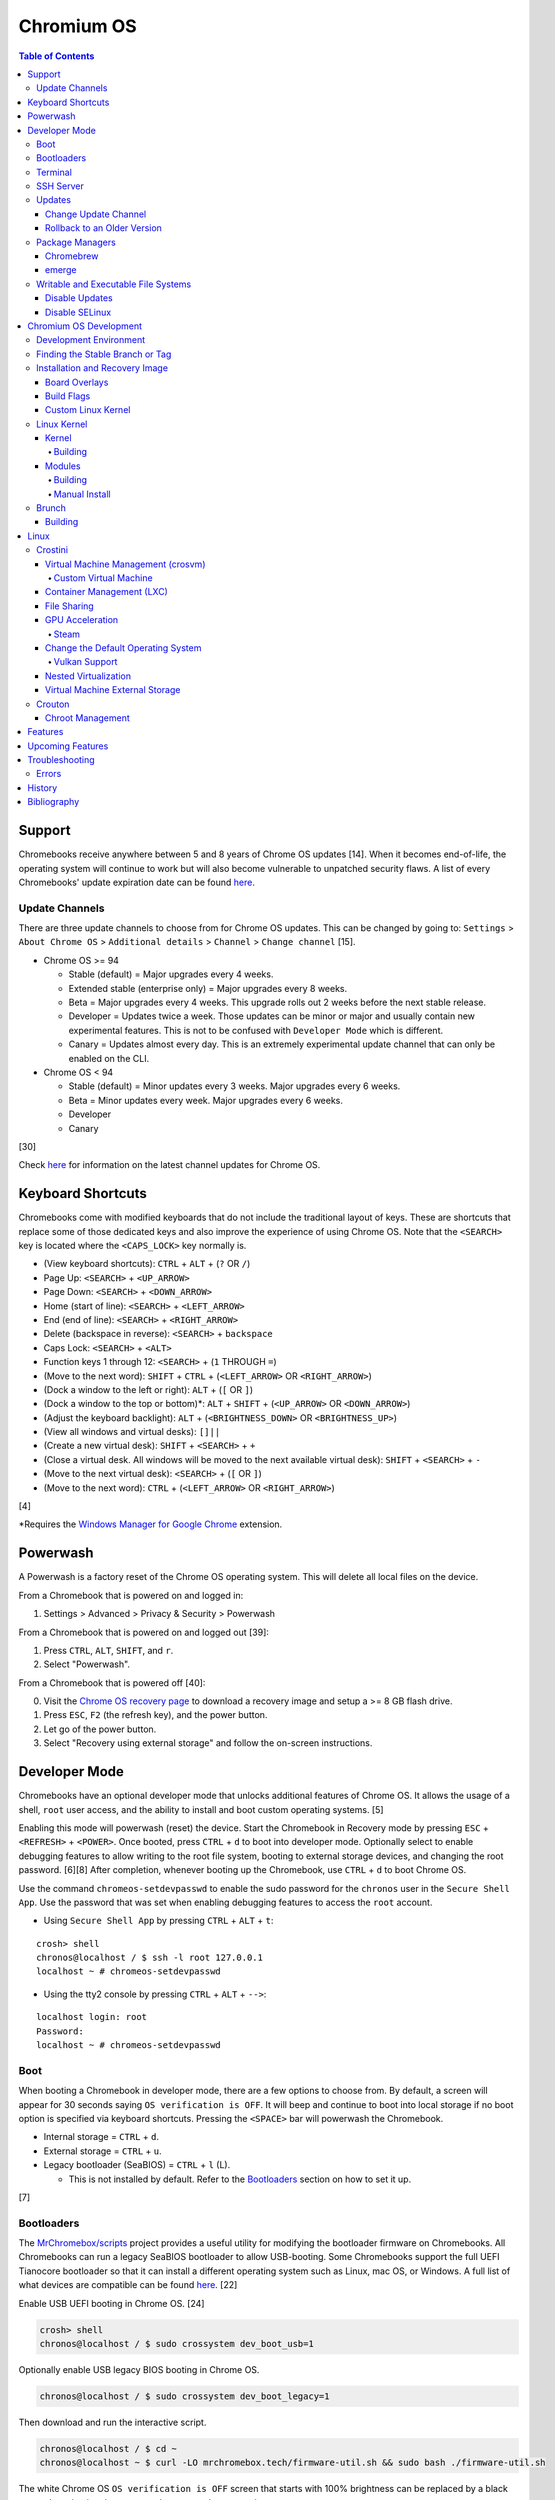 Chromium OS
===========

.. contents:: Table of Contents

Support
-------

Chromebooks receive anywhere between 5 and 8 years of Chrome OS updates [14]. When it becomes end-of-life, the operating system will continue to work but will also become vulnerable to unpatched security flaws. A list of every Chromebooks' update expiration date can be found `here <https://support.google.com/chrome/a/answer/6220366?hl=en>`__.

Update Channels
~~~~~~~~~~~~~~~

There are three update channels to choose from for Chrome OS updates. This can be changed by going to: ``Settings`` > ``About Chrome OS`` > ``Additional details`` > ``Channel`` > ``Change channel`` [15].

-  Chrome OS >= 94

   -  Stable (default) = Major upgrades every 4 weeks.
   -  Extended stable (enterprise only) = Major upgrades every 8 weeks.
   -  Beta = Major upgrades every 4 weeks. This upgrade rolls out 2 weeks before the next stable release.
   -  Developer = Updates twice a week. Those updates can be minor or major and usually contain new experimental features. This is not to be confused with ``Developer Mode`` which is different.
   -  Canary = Updates almost every day. This is an extremely experimental update channel that can only be enabled on the CLI.

-  Chrome OS < 94

   -  Stable (default) = Minor updates every 3 weeks. Major upgrades every 6 weeks.
   -  Beta = Minor updates every week. Major upgrades every 6 weeks.
   -  Developer
   -  Canary

[30]

Check `here <https://chromereleases.googleblog.com/search/label/Chrome%20OS>`__ for information on the latest channel updates for Chrome OS.

Keyboard Shortcuts
------------------

Chromebooks come with modified keyboards that do not include the traditional layout of keys. These are shortcuts that replace some of those dedicated keys and also improve the experience of using Chrome OS. Note that the ``<SEARCH>`` key is located where the ``<CAPS_LOCK>`` key normally is.

-  (View keyboard shortcuts): ``CTRL`` + ``ALT`` + (``?`` OR ``/``)
-  Page Up: ``<SEARCH>`` + ``<UP_ARROW>``
-  Page Down: ``<SEARCH>`` + ``<DOWN_ARROW>``
-  Home (start of line): ``<SEARCH>`` + ``<LEFT_ARROW>``
-  End (end of line): ``<SEARCH>`` + ``<RIGHT_ARROW>``
-  Delete (backspace in reverse): ``<SEARCH>`` + ``backspace``
-  Caps Lock: ``<SEARCH>`` + ``<ALT>``
-  Function keys 1 through 12: ``<SEARCH>`` + (``1`` THROUGH ``=``)
-  (Move to the next word): ``SHIFT`` + ``CTRL`` + (``<LEFT_ARROW>`` OR ``<RIGHT_ARROW>``)
-  (Dock a window to the left or right): ``ALT`` + (``[`` OR ``]``)
-  (Dock a window to the top or bottom)*: ``ALT`` + ``SHIFT`` + (``<UP_ARROW>`` OR ``<DOWN_ARROW>``)
-  (Adjust the keyboard backlight): ``ALT`` + (``<BRIGHTNESS_DOWN>`` OR ``<BRIGHTNESS_UP>``)
-  (View all windows and virtual desks): ``[]||``
-  (Create a new virtual desk): ``SHIFT`` + ``<SEARCH>`` + ``+``
-  (Close a virtual desk. All windows will be moved to the next available virtual desk): ``SHIFT`` + ``<SEARCH>`` + ``-``
-  (Move to the next virtual desk): ``<SEARCH>`` + (``[`` OR ``]``)
-  (Move to the next word): ``CTRL`` + (``<LEFT_ARROW>`` OR ``<RIGHT_ARROW>``)

[4]

\*Requires the `Windows Manager for Google Chrome <https://chrome.google.com/webstore/detail/windows-manager-for-googl/gophpkegccafhjahoijdembdkbjpiflb>`__ extension.

Powerwash
---------

A Powerwash is a factory reset of the Chrome OS operating system. This will delete all local files on the device.

From a Chromebook that is powered on and logged in:

1. Settings > Advanced > Privacy & Security > Powerwash

From a Chromebook that is powered on and logged out [39]:

1. Press ``CTRL``, ``ALT``, ``SHIFT``, and ``r``.
2. Select "Powerwash".

From a Chromebook that is powered off [40]:

0. Visit the `Chrome OS recovery page <https://google.com/chromeos/recovery>`__ to download a recovery image and setup a >= 8 GB flash drive.
1. Press ``ESC``, ``F2`` (the refresh key), and the power button.
2. Let go of the power button.
3. Select "Recovery using external storage" and follow the on-screen instructions.

Developer Mode
--------------

Chromebooks have an optional developer mode that unlocks additional features of Chrome OS. It allows the usage of a shell, ``root`` user access, and the ability to install and boot custom operating systems. [5]

Enabling this mode will powerwash (reset) the device. Start the Chromebook in Recovery mode by pressing ``ESC`` + ``<REFRESH>`` + ``<POWER>``. Once booted, press ``CTRL`` + ``d`` to boot into developer mode. Optionally select to enable debugging features to allow writing to the root file system, booting to external storage devices, and changing the root password. [6][8] After completion, whenever booting up the Chromebook, use ``CTRL`` + ``d`` to boot Chrome OS.

Use the command ``chromeos-setdevpasswd`` to enable the sudo password for the ``chronos`` user in the ``Secure Shell App``. Use the password that was set when enabling debugging features to access the ``root`` account.

-  Using ``Secure Shell App`` by pressing ``CTRL`` + ``ALT`` + ``t``:

::

   crosh> shell
   chronos@localhost / $ ssh -l root 127.0.0.1
   localhost ~ # chromeos-setdevpasswd

-  Using the tty2 console by pressing ``CTRL`` + ``ALT`` + ``-->``:

::

   localhost login: root
   Password:
   localhost ~ # chromeos-setdevpasswd

Boot
~~~~

When booting a Chromebook in developer mode, there are a few options to choose from. By default, a screen will appear for 30 seconds saying ``OS verification is OFF``. It will beep and continue to boot into local storage if no boot option is specified via keyboard shortcuts. Pressing the ``<SPACE>`` bar will powerwash the Chromebook.

-  Internal storage = ``CTRL`` + ``d``.
-  External storage = ``CTRL`` + ``u``.
-  Legacy bootloader (SeaBIOS) = ``CTRL`` + ``l`` (L).

   -  This is not installed by default. Refer to the `Bootloaders <#bootloaders>`__ section on how to set it up.

[7]

Bootloaders
~~~~~~~~~~~

The `MrChromebox/scripts <https://github.com/MrChromebox/scripts>`__ project provides a useful utility for modifying the bootloader firmware on Chromebooks. All Chromebooks can run a legacy SeaBIOS bootloader to allow USB-booting. Some Chromebooks support the full UEFI Tianocore bootloader so that it can install a different operating system such as Linux, mac OS, or Windows. A full list of what devices are compatible can be found `here <https://mrchromebox.tech/#devices>`__. [22]

Enable USB UEFI booting in Chrome OS. [24]

.. code-block:: sh

   crosh> shell
   chronos@localhost / $ sudo crossystem dev_boot_usb=1

Optionally enable USB legacy BIOS booting in Chrome OS.

.. code-block:: sh

   chronos@localhost / $ sudo crossystem dev_boot_legacy=1

Then download and run the interactive script.

.. code-block:: sh

   chronos@localhost / $ cd ~
   chronos@localhost ~ $ curl -LO mrchromebox.tech/firmware-util.sh && sudo bash ./firmware-util.sh

The white Chrome OS ``OS verification is OFF`` screen that starts with 100% brightness can be replaced by a black screen by selecting the ``Remove ChromeOS Bitmaps`` option.

Terminal
~~~~~~~~

The ``Secure Shell App`` is the official way to access a shell terminal from within Chrome OS. With the Google Chrome web browser open, press ``CTRL`` + ``ALT`` + ``t`` to open the app. It will start in ``crosh`` (the Chrome Shell).

View all of the available commands in ``crosh`` and their help descriptions.

::

   crosh> help
   crosh> help_advanced

Open a full shell terminal in developer mode to access more commands.

::

   crosh> shell

The app will beep if a command or file cannot be auto-completed. This can be disabled. Open preferences: ``CTRL`` + ``SHIFT`` + ``p``. Go to ``Sounds`` > ``Alert bell sound (URI)`` and then remove the string.

SSH Server
~~~~~~~~~~

Start the openssh-server and open port 22.

.. code-block:: sh

   chronos@localhost / $ sudo /usr/sbin/sshd
   chronos@localhost / $ sudo iptables -A INPUT -p tcp --dport 22 -j ACCEPT

Add authorized SSH public keys to the ``chronos`` account.

.. code-block:: sh

   chronos@localhost / $ vim /home/chronos/user/.ssh/authorized_keys
   chronos@localhost / $ chmod 0600 /home/chronos/user/.ssh/authorized_keys

Authorized SSH public keys can be added to the ``root`` account if the `root file system is writable <#writable-and-executable-file-systems>`_.

.. code-block:: sh

   chronos@localhost / $ sudo mount -o remount,rw /
   chronos@localhost / $ sudo mkdir /root/.ssh/
   chronos@localhost / $ sudo chmod 0750 /root/.ssh
   chronos@localhost / $ sudo vim /root/.ssh/authorized_keys
   chronos@localhost / $ sudo chmod 0600 /root/.ssh/authorized_keys

Updates
~~~~~~~

Change Update Channel
^^^^^^^^^^^^^^^^^^^^^

Channels can be changed on any Chromebook not in developer mode by going to ``Settings > About Chrome OS > Additional Details > Channel > Change channel`` and selecting ``Stable``, ``Beta``, or ``Developer - unstable``. However, this will require a Powerwash which will factory reset the Chromebook and does not expose the ``Canary`` channel.

With Developer Mode enabled, it is possible to change channels on the CLI without a Powerwash. If going from a newer channel to an older one (Dev to Beta, Dev to Stable, or Beta to Stable), Chrome OS will automatically update when that channel catches up to your version.

Syntax:

.. code-block:: sh

   chronos@localhost / $ update_engine_client --nopowerwash --channel={stable,beta,dev,canary}-channel

Example:

.. code-block:: sh

   chronos@localhost / $ update_engine_client --nopowerwash --channel=stable-channel
   chronos@localhost / $ update_engine_client --show_channel
   [0304/220556.325714:INFO:update_engine_client.cc(447)] Current Channel: beta-channel
   [0304/220556.325824:INFO:update_engine_client.cc(450)] Target Channel (pending update): stable-channel

Rollback to an Older Version
^^^^^^^^^^^^^^^^^^^^^^^^^^^^

Rollback to the last update that was installed. This will change the A/B partition mounts on the next boot.

.. code-block:: sh

   chronos@localhost / $ update_engine_client --rollback --nopowerwash

Alternatively, switch to a different update channel and download/install the update immediately.

.. code-block:: sh

   chronos@localhost / $ update_engine_client --update --nopowerwash --channel={stable,beta,dev,canary}-channel

Package Managers
~~~~~~~~~~~~~~~~

Chromebrew
^^^^^^^^^^

Chromebrew is an unofficial package manager for Chromium OS written in Ruby. It works on all processor architectures that Chromium OS supports. It requires ``Developer Mode`` to be enabled and that Chrome OS is on the ``Stable`` channel.

Install:

.. code-block:: sh

   $ curl -Ls git.io/vddgY | bash

Usage:

.. code-block:: sh

   $ crew {build,const,download,files,help,install,list,postinstall,reinstall,remove,search,update,upgrade,whatprovides}
   $ crew help <ARGUMENT>

Find and install a package. The `full list of packages <https://github.com/skycocker/chromebrew/tree/master/packages>`__ is listed in it's GitHub repository. Over one thousand packages are available.

.. code-block:: sh

   $ crew search <PACKAGE>
   $ crew install [--build-from-source] <PACKAGE>

Installing a package will remove other packages that are already installed. Use the ``--keep`` argument to prevent uninstalling them:

.. code-block:: sh

   $ crew install --keep <INSTALLED_PACKAGE> <NEW_PACKAGE>

[19]

emerge
^^^^^^

``emerge`` is the official package manager for Gentoo and, by extension, Chrome OS. Installing emerge, along with a few other developer packages, will first delete everything in ``/usr/local/``. For a more useful package manager, use `Chromebrew <#chromebrew>`_.

Install:

.. code-block:: sh

   chronos@localhost / $ dev_install

Reinstall:

.. code-block:: sh

   chronos@localhost / $ dev_install --reinstall

Uninstall:

.. code-block:: sh

   chronos@localhost / $ dev_install --uninstall

[29]

By default, only a few local packages can be installed.

.. code-block:: sh

   chronos@localhost / $ sudo find /usr/local/portage/packages/ | grep tbz2
   /usr/local/portage/packages/dev-lang/python-exec-2.0.1-r1.tbz2
   /usr/local/portage/packages/dev-lang/python-3.6.5-r5.tbz2
   /usr/local/portage/packages/dev-lang/python-2.7.15-r5.tbz2
   /usr/local/portage/packages/dev-python/pyblake2-1.1.2-r1.tbz2
   /usr/local/portage/packages/dev-python/pyxattr-0.6.0-r1.tbz2
   /usr/local/portage/packages/sys-libs/gdbm-1.11.tbz2
   /usr/local/portage/packages/net-misc/rsync-3.1.3.tbz2
   /usr/local/portage/packages/app-misc/mime-types-9.tbz2
   /usr/local/portage/packages/app-misc/pax-utils-1.2.3.tbz2
   /usr/local/portage/packages/sys-apps/install-xattr-0.5.tbz2
   /usr/local/portage/packages/sys-apps/portage-2.3.75-r56.tbz2
   /usr/local/portage/packages/sys-apps/less-487.tbz2
   /usr/local/portage/packages/sys-apps/sandbox-2.11-r6.tbz2
   /usr/local/portage/packages/app-eselect/eselect-python-20140125-r1.tbz2

View the packages that are installed:

.. code-block:: sh

   chronos@localhost / $ ls -1 /usr/local/var/db/pkg/sys-apps/

Writable and Executable File Systems
~~~~~~~~~~~~~~~~~~~~~~~~~~~~~~~~~~~~

By default, the root file system is not writable and both the stateful_partition and user directory do not support executable permissions. These can be modified to allow experimentation with the Chrome OS operating system.

-  Remove the root file system verification on both partitions 2 and 4. Depending on the last A/B system update that was applied and in use, the current root file system could be either be on partition 2 or 4.

   .. code-block:: sh

      chronos@localhost / $ sudo /usr/share/vboot/bin/make_dev_ssd.sh --remove_rootfs_verification --partitions "2 4"

-  Remove the boot verification. Then reboot Chrome OS.

   .. code-block:: sh

      chronos@localhost / $ sudo crossystem dev_boot_signed_only=0

-  Remount all of the locked down Chrome OS partitions with full read, write, and execute (rwx) permissions.

   .. code-block:: sh

      chronos@localhost / $ sudo mount -o remount,rw /
      chronos@localhost / $ sudo mount -o remount,exec /mnt/stateful_partition
      chronos@localhost / $ sudo mount -o remount,exec remount,exec /home/chronos/user

[25][26]

Disable Updates
^^^^^^^^^^^^^^^

Remove the executable permissions from the ``update_engine`` binary.

.. code-block:: sh

   chronos@localhost / $ sudo chmod -x /usr/sbin/update_engine

Then either reboot the Chromebook or kill the running ``update_enigne`` process to stop Chrome OS from updating.

Re-enable updates by deleting the old log file so it will be recreated, make the ``update_engine`` binary executable again, and then start the update daemon.

.. code-block:: sh

   chronos@localhost / $ sudo rm /var/log/update_engine.log
   chronos@localhost / $ sudo chmod +x /usr/sbin/update_engine
   chronos@localhost / $ sudo /usr/sbin/update_engine

Disable SELinux
^^^^^^^^^^^^^^^

Change the SELinux mode from ``enforcing`` to ``permissive``. Do **NOT** change it to ``disabled`` as this will cause Chrome OS to no longer boot. [41]

.. code-block:: sh

   chronos@localhost / $ sudo getenforce
   Enforcing
   chronos@localhost / $ sudo vim /etc/selinux/config
   SELINUX=permissive
   SELINUXTYPE=arc
   chronos@localhost / $ sudo setenforce permissive
   chronos@localhost / $ sudo getenforce
   Permissive

Chromium OS Development
-----------------------

Development Environment
~~~~~~~~~~~~~~~~~~~~~~~

It is recommended to build Chromium OS packages on a separate computer as the official development environment is large and takes a long time to setup. This can take up to 100 GiB of storage space and 3 hours or more to complete but it guarantees compatibility.

Create and use a working directory.

.. code-block:: sh

   $ mkdir chromiumos
   $ cd chromiumos

Download and load-up the ``repo`` command. This can later be loaded up from the ``./src/chromium/depot_tools/`` directory instead.

.. code-block:: sh

   $ git clone https://chromium.googlesource.com/chromium/tools/depot_tools.git
   $ export PATH="$(pwd)/depot_tools/:$PATH"

Use the ``repo`` command to download all of the > 200 git repositories for Chromium OS. Use the argument ``-j 8`` for the initial repo sync to download 8 repositories at a time. After the first time, it can be ran with ``-j 16``. By default, the ``main`` branch is pulled down. Another branch can be specified if targetting a specific release. [31]

.. code-block:: sh

   $ repo init -u https://chromium.googlesource.com/chromiumos/manifest.git -b main
   $ repo sync -j 8

Setup the Chromium OS SDK. Once complete, this will change the prompt as it changes into a chroot of Gentoo. In the future, use this command to re-enter the chroot.

.. code-block:: sh

   $ export PATH="$(pwd)/chromite/bin/:$PATH"
   $ cros_sdk
   (cr) (main/(<COMMIT>...)) <USER>@<HOTSNAME> ~/trunk/src/scripts $

Find the board name for the Chromebook from `here <https://www.chromium.org/chromium-os/developer-information-for-chrome-os-devices>`__. Alternatively, visit ``chrome://version`` on the Chromebook and look for "Platform:". The board name is the last word on that line. Use it to setup the Gentoo packages that mirror what is being used by the latest version of that Chromebook. If using a generic Chromium OS image, it is possible to target ``BOARD=amd64-generic``.

.. code-block:: sh

   (cr) (main/(<COMMIT>...)) <USER>@<HOTSNAME> ~/trunk/src/scripts $ export BOARD=<CHROMEBOOK_BOARD_NAME>
   (cr) (main/(<COMMIT>...)) <USER>@<HOTSNAME> ~/trunk/src/scripts $ setup_board --board=${BOARD}
   (cr) (main/(<COMMIT>...)) <USER>@<HOTSNAME> ~/trunk/src/scripts $ ./build_packages --board=${BOARD}

**Update:**

Update all of the git repositories by running the ``repo sync`` command again.

.. code-block:: sh

   $ repo sync -j 16

**Clean Up:**

If the development environment is no longer required, clean it up using these commands:

.. code-block:: sh

   $ cros_sdk --delete
   $ rm -rf chromiumos

Finding the Stable Branch or Tag
~~~~~~~~~~~~~~~~~~~~~~~~~~~~~~~~

By default, ``repo init`` will set git repositories to pull from the latest ``main`` branch. This may not be desired if the goal is to build a specific version of Chromium OS packages. Tags are not provided for non-stable releases.

Update channels:

-  Stable = Uses the ``release-R<CHROME_MAJOR>-<PLATFORM_MAJOR>.B`` branch.

   -  Each stable release has a released tag of ``stabilize-<PLATFORM_MAJOR>.<PLATFORM_MINOR>.B``.

-  Beta = Uses the ``release-R<CHROME_MAJOR>-<PLATFORM_MAJOR>.B`` branch.
-  Dev = Follows the ``main`` branch slowly (once a week).
-  Canary = Follows the ``main`` branch quickly (every six hours). [36]

On the Chromebook, take note of the major "Google Chrome:" version and the major "Platform:" version in ``chrome://version``. [36]

::

   Google Chrome: <CHROME_MAJOR>.<CHROME_MINOR>.<CHROME_BUILD>.<CHROME_PATCH> (Official Build) (64-bit)
   Platform: <PLATFORM_MAJOR>.<PLATFORM_MINOR>.<PLATFORM_PATCH> (Official Build) <UPDATE_CHANNEL>-channel <BOARD>

::

   Google Chrome: 91.0.4472.102 (Official Build) (64-bit)
   Platform: 13904.55.0 (Official Build) stable-channel samus

With these two pieces of information, the exact release branch and tag can be pieced together.

-  Branch = Use this to track the latest updates to the stable release.

   -  Syntax: ``release-R<CHROME_MAJOR>-<PLATFORM_MAJOR>.B``
   -  Example: ``release-R91-13904.B``

-  Tag = Use this to pin the version to a specified stable release.

   -  Syntax: ``stabilize-<PLATFORM_MAJOR>.<PLATFORM_MINOR>.B``
   -  Example: ``stabilize-13904.55.B``

Do a search to ensure that the relevant branch or tag exists.

.. code-block:: sh

   $ cros_sdk
   (cr) ((<COMMIT>...)) <USER>@<HOTSNAME> ~/trunk/src/scripts $ git branch -a | grep release-R91
     remotes/cros/release-R91-13904.B

.. code-block:: sh

   $ cros_sdk
   (cr) ((<COMMIT>...)) <USER>@<HOTSNAME> ~/trunk/src/scripts $ git tag | grep stabilize-13904.55.B
     remotes/cros/stabilize-13904.55.B

Resync the repositories to use the specified branch.

.. code-block:: sh

   (cr) ((<COMMIT>...)) <USER>@<HOTSNAME> ~/trunk/src/scripts $ exit
   $ repo init -u https://chromium.googlesource.com/chromiumos/manifest.git -b release-R91-13904.B
   $ repo sync -j 16
   $ cros_sdk

[31]

Installation and Recovery Image
~~~~~~~~~~~~~~~~~~~~~~~~~~~~~~~

Set the environment variable for the board that will be used.

.. code-block:: sh

   (cr) ((<COMMIT>...)) <USER>@<HOSTNAME> ~/trunk/src/scripts $ export BOARD=<BOARD_NAME>

Optionally configure additional ``USE`` flags for by Portage/emerge while building packages. Flags that are specific to Chromium/Chrome OS but disabled by default are listed in the ``_IUSE`` array in the `platform2.py <https://chromium.googlesource.com/chromiumos/platform2/+/HEAD/common-mk/platform2.py#32>`__ file. [32]

.. code-block:: sh

   (cr) ((<COMMIT>...)) <USER>@<HOSTNAME> ~/trunk/src/scripts $ vim ../overlays/overlay-${BOARD}/profiles/base/make.defaults
   USE="${USE} <USE_FLAG_1> <USE_FLAG_2>"

Install base system packages into a new chroot created at ``/boot/${BOARD}``. Everytime this command is ran it also runs ``update_chroot`` to ensure it has the latest updates. Optionally add the ``--force`` argument to delete and recreate the chroot for the board.

.. code-block:: sh

   (cr) ((<COMMIT>...)) <USER>@<HOSTNAME> ~/trunk/src/scripts $ setup_board --board=${BOARD}

Configure the password for the ``chronos`` user.

.. code-block:: sh

   (cr) ((<COMMIT>...)) <USER>@<HOSTNAME> ~/trunk/src/scripts $ ./set_shared_user_password.sh
   Enter password for shared user account: Password set in /etc/shared_user_passwd.txt

Install all the packages. Similar to the ``setup_board`` command, everytime this command is ran it also runs ``update_chroot`` to ensure it has the latest updates. Specify the ``--nowithdebug`` argument to not compile packages with debug mode enabled. The configuration for Portage/emerge that is used is saved to the file ``../../chroot/build/${BOARD}/packages/Packages``.

.. code-block:: sh

   (cr) ((<COMMIT>...)) <USER>@<HOSTNAME> ~/trunk/src/scripts $ ./build_packages --nowithdebug --board=${BOARD}

Build an image using one or more of the specified image types below. Specify the ``--noenable_rootfs_verification`` argument to make the root file system writable by default.

-  base = A production image.
-  dev (default) = Install developer packages.
-  test = Install developer and testing packages.
-  factory_install = Installs factory tests used for the manufacturing of Chromebooks.

.. code-block:: sh

   (cr) ((<COMMIT>...)) <USER>@<HOSTNAME> ~/trunk/src/scripts $ ./build_image --board=${BOARD} --noenable_rootfs_verification <IMAGE_TYPE>

The resulting image will be saved to ``~/trunk/src/build/images/${BOARD}/latest/chromiumos_image.bin`` and will be almost 8 GiB in size. Either (1) convert the raw image into a virtual machine image, (2) copy the image to a flash drive, or (3) use SSH to copy over and flash the image directly onto a Chromebook.

.. code-block:: sh

   (cr) ((<COMMIT>...)) <USER>@<HOSTNAME> ~/trunk/src/scripts $ ./image_to_vm.sh --from=../build/images/${BOARD}/latest --board=${BOARD}

[31]

.. code-block:: sh

   (cr) ((<COMMIT>...)) <USER>@<HOSTNAME> ~/trunk/src/scripts $ cros flash usb:///dev/<DEVICE> ${BOARD}/latest

.. code-block:: sh

   (cr) ((<COMMIT>...)) <USER>@<HOSTNAME> ~/trunk/src/scripts $ cros flash ssh://<CHROMEBOOK_IP>:22 ${BOARD}/latest

[33]

For new and future builds where a major package will be changed (such as the Linux kernel) or where many packages will change, the build chroot should be deleted. This will cause the build to start from scratch and avoid package conflicts.

.. code-block:: sh

   $ sudo rm -rf /build/${BOARD}

Built images will take up a lot of space and may optionally be deleted.

.. code-block:: sh

   $ rm -rf /mnt/host/source/src/build/images/${BOARD}

Board Overlays
^^^^^^^^^^^^^^

A Chromium OS build requires an "overlay" to be specified. It is set as the ``${BOARD}`` variable. This overlay provides additional device-specific configurations on-top of a minimal "baseboard" (motherboard) configuration. The baseboard is referred to as the "parent" of the overlay. Only a single overlay can be used (an overlay cannot be nested under a second/different overlay). A list of all baseboards and overlays can be found `here <https://chromium.googlesource.com/chromiumos/overlays/board-overlays/+/refs/heads/main>`__.

Select an existing overlay to use. Here are recommended boards based on the processor that the build is targeting:

-  AMD or Intel

   -  amd64-generic = A 64-bit overlay with a set of generic defaults that have a wide range of hardware support.

-  AMD [35]

   -  grunt = AMD Stoney Ridge and Bristol Ridge.
   -  zork = AMD Ryzen.

-  Intel [35]

   -  samus = Intel 1st to 3rd generation.
   -  rammus = Intel 4th to 9th generation.
   -  volteer = Intel >= 10th generation.

-  Arm

   -  arm-generic = Arm 32-bit.
   -  arm64-generic = Arm 64-bit.

Build Flags
^^^^^^^^^^^

USE and IUSE flags are used by the Gentoo and, by extension, Chromium OS package manager Portage/emerge. These are respectively used to enable and disable features. Those, along with other flags, can be used to customize the Chromium OS build. Every build overlay has at least a base profile configuration located at ``/mnt/host/source/src/overlays/overlay-${BOARD}/profiles/base/make.defaults``. These contain the default options. Either modify the flags there or create a new profile.

If any of the flags are changed, it is required to run ``setup_board --force`` or completely delete the build directory at ``/build/${BOARD}``.

Here are a list of common features that can be enabled for a Chromium OS build:

-  Linux

   -  Enable the latest stable Linux kernel with Chrome OS patches applied. This mirrors the logic of ``~/trunk/src/third_party/chromiumos-overlay/profiles/features/kernel/deselect-all-kernels/make.defaults`` by explicitly disabling all other kernels.

      ::

         USE="-kernel-3_18 -kernel-4_4 -kernel-4_14 -kernel-4_19 -kernel-5_4 -kernel-5_10 -kernel-experimental -kernel-next -kernel-upstream-mainline -kernel-upstream-next"
         USE="${USE} kernel-upstream direncription_allow_v2"

   -  Enable a LTS Linux kernel >= 5.4 (for example, 5.10).

      ::

         USE="-kernel-3_18 -kernel-4_4 -kernel-4_14 -kernel-4_19 -kernel-5_4 -kernel-experimental -kernel-next -kernel-upstream-mainline -kernel-upstream-next -kernel-upstream"
         USE="${USE} kernel-5_10 direncription_allow_v2"

   -  Enable a LTS Linux kernel < 5.4 (for example, 4.19).

      ::

         USE="-kernel-3_18 -kernel-4_4 -kernel-4_14 -kernel-5_4 -kernel-5_10 -kernel-experimental -kernel-next -kernel-upstream-mainline -kernel-upstream-next -kernel-upstream -direncription_allow_v2"
         USE="${USE} kernel-4_19"

-  Graphics

   -  Enable the base graphics libraries:

      ::

         USE="${USE} egl fonts opengl opengles X"

   -  Enable all graphics drivers:

      ::

         VIDEO_CARDS="intel llvmpipe nouveau radeon"

   -  Enable AMD graphics drivers:

      ::

         VIDEO_CARDS="-* radeon amdgpu"
         USE="${USE} llvm"

   -  Enable Intel graphics driver:

      ::

         VIDEO_CARDS="intel"

   -  Enable the open source NVIDIA graphics driver. This is not supported on Chrome OS, provides bad performance, and do not support the latest NVIDIA cards.

      ::

         VIDEO_CARDS="nouveau"

   -  Enable CPU-only graphics (for automated testing):

      ::

         VIDEO_CARDS="llvmpipe"

-  Hardware

   -  Enable all Intel wireless firmware.

      ::

         LINUX_FIRMWARE="iwlwifi-all"

   -  Enable NVMe storage support:

      ::

         USE="${USE} nvme"

   -  Enable touchscreen devices:

      ::

         USE="${USE} touchview"

   -  Enable USB type-C support:

      ::

         USE="${USE} typecd"

   -  Enable audio support:

      ::

         USE="${USE} alsa cras"

   -  Enable printer and scanner support:

      ::

         USE="${USE} cups scanner"

-  Virtualization

   -  Enable crosvm support with OpenGL acceleration:

      ::

         USE="${USE} dlc kvm_host crosvm-gpu virtio_gpu"

   -  Enable Borealis (Steam).

      ::

         USE="${USE} dlc has-borealis vm_borealis <BOARD>-borealis"

   -  Enable crosvm Vulkan pass-through support (not currently working).

      ::

         USE="${USE} dlc crosvm_virtio_video crosvm_wl_dmabuf vulkan"

-  Enable CIFS (Windows network file share) support:

   ::

      USE="${USE} drivefs samba smbprovider"

-  Enable all optional features.

   ::

      USE="${USE} buffet"

Custom Linux Kernel
^^^^^^^^^^^^^^^^^^^

It is not recommended to use an unmodified upstream Linux kernel. Chromium OS provides lots of customized patches on-top of LTS Linux kernels. However, it is still possible to build any vanilla or custom kernel.

-  For a vanilla kernel, find a git tag for a related Linux kernel version from `here <https://git.kernel.org/pub/scm/linux/kernel/git/stable/linux.git/refs/>`__. Use that to clone the git repository.

   .. code-block:: sh

      (cr) ((<COMMIT>...)) <USER>@<HOSTNAME> ~/trunk/src/scripts $ cd ~/trunk/src/third_party/kernel/
      (cr) ((<COMMIT>...)) <USER>@<HOSTNAME> ~/trunk/src/third_party/kernel $ git clone https://git.kernel.org/pub/scm/linux/kernel/git/stable/linux.git --depth=1 -b <LINUX_KERNEL_GIT_TAG> experimental
      (cr) ((<COMMIT>...)) <USER>@<HOSTNAME> ~/trunk/src/third_party/kernel $ cd -

-  Configure the board to build experimental kernel.

   ::

      USE="${USE} kernel-experimental"

-  Setup a new board build as normal. After that, use the special ``cros-workon`` command to specify that the ``chromeos-kernel-experimental`` package should be built from the locally downloaded kernel in ``~/trunk/src/third_party/kernel/experimental/``.

   -  Otherwise, by default, the ``build_packages`` script will use a known-good commit which is commonly used by the Chromium OS LTS Linux kernels. That does not exist for the ``chromeos-kernel-experimental`` package as Chromium OS has no idea about the custom Linux kernel.

   .. code-block:: sh

      (cr) ((<COMMIT>...)) <USER>@<HOSTNAME> ~/trunk/src/scripts $ export BOARD=<BOARD>
      (cr) ((<COMMIT>...)) <USER>@<HOSTNAME> ~/trunk/src/scripts $ setup_board --board ${BOARD}
      (cr) ((<COMMIT>...)) <USER>@<HOSTNAME> ~/trunk/src/scripts $ cros-workon --board ${BOARD} start chromeos-kernel-experimental

-  The custom Linux kernel is now setup to be built. Continue on with the build as normal.

   .. code-block:: sh

      (cr) ((<COMMIT>...)) <USER>@<HOTSNAME> ~/trunk/src/scripts $ ./build_packages --board=${BOARD}
      (cr) ((<COMMIT>...)) <USER>@<HOSTNAME> ~/trunk/src/scripts $ ./build_image --board=${BOARD} --noenable_rootfs_verification <IMAGE_TYPE>

[34]

Linux Kernel
~~~~~~~~~~~~

Kernel
^^^^^^

Building
''''''''

Google uses a fork of upstream Linux kernel. It trackes the long-term support (LTS) releases. Visit `here <https://chromium.googlesource.com/chromiumos/third_party/kernel/+refs>`__ for the full list of branches and tags that can be built.

Here are the currently supported and updated kernel branches according to the `"chromiumos-overlay" source code <https://chromium.googlesource.com/chromiumos/overlays/chromiumos-overlay/+/refs/heads/main/sys-kernel/>`__:

-  chromeos-5.15
-  chromeos-5.10
-  chromeos-5.4
-  chromeos-4.19
-  chromeos-4.14
-  chromeos-4.4

.. code-block:: sh

   $ export KERNEL_CHROMEOS="chromeos-5.15"
   $ git clone --depth 1 https://chromium.googlesource.com/chromiumos/third_party/kernel --branch ${KERNEL_CHROMEOS} ${KERNEL_CHROMEOS}
   $ cd ${KERNEL_CHROMEOS}
   $ ls -1 arch/x86/configs/ | grep chromiumos
   chromiumos-borealis-vm-x86_64_defconfig
   chromiumos-container-vm-x86_64_defconfig
   chromiumos-jail-vm-x86_64_defconfig
   $ make chromiumos-container-vm-x86_64_defconfig
   $ make -j $(nproc) bzImage

[42]

Modules
^^^^^^^

Building
''''''''

Modules can be built for specific Chrome OS kernels. The kernel and/or modules can be compiled regardless of the CPU architecture required when using the cros_sdk environment.

On the Chromebook, find the major ``X.Y`` kernel version.

.. code-block:: sh

   chronos@localhost / $ uname -a

On the Chromebook, save the current kernel build configuration. [27]

.. code-block:: sh

   chronos@localhost / $ sudo modprobe configs
   chronos@localhost / $ cat /proc/config.gz | gunzip > ~/Downloads/config

Copy the configuration to the computer that is building the Linux kernel and into the correct kernel version directory. Edit it to adjust the kernel and/or module build.

.. code-block:: sh

   $ cp config chromiumos/src/third_party/kernel/v<KERNEL_VERSION_MAJOR>.<KERNEL_VERSION_MINOR>/

In the ``cros_sdk`` chroot, change into the directory of the kernel source code.

.. code-block:: sh

   (cr) (main/(<COMMIT>...)) <USER>@<HOTSNAME> ~/trunk/src/scripts $ cd ~/trunk/src/third_party/kernel/v<KERNEL_VERSION_MAJOR>.<KERNEL_VERSION_MINOR>/

On the Chromebook, take note of the ``chrome://version`` "Platform:" details.

::

   Platform: 13729.41.0 (Official Build) beta-channel samus

Using the major release number (13729 in this example), the kernel version, and optionally the Chrome OS release, it is possible to track down the exact kernel source code branch for the running kernel on the Chromebook. This is important to match because building generic kernel modules will not work. The versions have to match exactly. Even if the intent is to replace the running kernel with a customized one, this branch will contain backports specific to the Chromebook board.

.. code-block:: sh

   (cr) (main/(<COMMIT>...)) <USER>@<HOTSNAME> ~/trunk/src/third_party/kernel/v4.14/ $ git branch -a | egrep "release-.*13729.*-chromeos-4.14"
   remotes/cros/release-R89-13729.B-chromeos-4.14
   (cr) (main/(<COMMIT>...)) <USER>@<HOTSNAME> ~/trunk/src/third_party/kernel/v4.14/ $ git checkout cros/release-R89-13729.B-chromeos-4.14

Build the kernel or just the modules.

.. code-block:: sh

   (cr) (main/(<COMMIT>...)) <USER>@<HOTSNAME> ~/trunk/src/third_party/kernel/v<KERNEL_VERSION_MAJOR>.<KERNEL_VERSION_MINOR>/ $ make

.. code-block:: sh

   (cr) (main/(<COMMIT>...)) <USER>@<HOTSNAME> ~/trunk/src/third_party/kernel/v<KERNEL_VERSION_MAJOR>.<KERNEL_VERSION_MINOR>/ $ make modules

[28]

Manual Install
''''''''''''''

Mount the root file system as writable, copy the kernel module, and then load it to ensure it works.

Example of installing the ``cifs`` module after building it:

.. code-block:: sh

   chronos@localhost / $ sudo mount -o remount,rw /
   chronos@localhost / $ sudo mkdir /lib/modules/4.14.214-17103-g887e64348b2b/kernel/fs/cifs/
   chronos@localhost / $ sudo cp ~/Downloads/cifs.ko /lib/modules/4.14.214-17103-g887e64348b2b/kernel/fs/cifs/
   chronos@localhost / $ sudo depmod
   chronos@localhost / $ sudo modprobe cifs

If the module fails to load with this error, it is possible that it was compiled for the wrong kernel or CPU architecture. It needs to be built against the exact kernel that is currently installed on the system.

.. code-block:: sh

   chronos@localhost / $ sudo modprobe <KERNEL_MODULE>
   modprobe: ERROR: could not insert '<KERNEL_MODULE>': Exec format error

Brunch
~~~~~~

`Brunch <https://github.com/sebanc/brunch>`__ is a framework that allows installing the official Chrome OS operating system on any computer with all of the features available such as Android support. It takes a custom build of Chromium OS image and injects the boot loader settings into an official Chrome OS recovery image so that any device can be booted up with it (not just the Chromebook/Chromebox that the recovery image was designed for). Brunch installs these modifications into the unused "C" file system partitions. The Brunch project is a spiritual successor to `Project Croissant (also known as Chromefy) <https://github.com/imperador/chromefy>`__. [37]

Building
^^^^^^^^

-  Load up the Chromium OS developer chroot. This will include the binary ``cgpt`` which is required to build Brunch.

   .. code-block:: sh

      $ cd chromiumos
      $ export PATH="$(pwd)/chromite/bin/:$PATH"
      $ cros_sdk
      (cr) (main/(<COMMIT>...)) <USER>@<HOTSNAME> ~/trunk/src/scripts $

-  Download a Chrome OS recovery image from `cros.tech <https://cros.tech/>`__ depending on the processor of the device that Chrome OS will be installed onto. Unzip the archive that was downloaded.

   -  Intel 1st to 9th generation = `board: rammus <https://cros.tech/device/rammus>`__ = ASUS Chromebook Flip C434
   -  Intel 10th and newer generation = `board: volteer <https://cros.tech/device/volteer>`__ = Acer Chromebook Spin 713 (CP713-3W)
   -  AMD Stoney Ridge and Bristol Ridge = `board: grunt <https://cros.tech/device/grunt>`__ = Acer Chromebook 311 (C721)
   -  AMD Ryzen = `board: zork <https://cros.tech/device/zork>`__ = ASUS Chromebook Flip CM5

-  Download the latest `stable release of Brunch <https://github.com/sebanc/brunch/releases>`__. For the best results, this should be the same major version as the Chrome OS recovery image that was downloaded. Alternatively, download the latest `unstable release of Brunch <https://github.com/sebanc/brunch-unstable/releases>`__.

   .. code-block:: sh

      (cr) (main/(<COMMIT>...)) <USER>@<HOTSNAME> ~/trunk/src/scripts $ mkdir ~/brunch/
      (cr) (main/(<COMMIT>...)) <USER>@<HOTSNAME> ~/trunk/src/scripts $ cd ~/brunch/
      (cr) <USER>@<HOTSNAME> ~/brunch $ wget https://github.com/sebanc/brunch/releases/download/r<CHROME_OS_RELEASE>-stable-<DATE>/brunch_r<CHROME_OS_RELEASE>_stable_<DATE>.tar.gz
      (cr) <USER>@<HOTSNAME> ~/brunch $ tar -x -f brunch_r<CHROME_OS_RELEASE>_stable_<DATE>.tar.gz

-  Create a Brunch installer image for Chrome OS. This wil be 14 GB in size.

   .. code-block:: sh

      (cr) <USER>@<HOTSNAME> ~/brunch $ sudo ./chromeos-install.sh -src <CHROME_OS_RECOVERY_IMAGE>.bin -dst brunch.bin

-  Flash the installer image to an external drive.

   .. code-block:: sh

      (cr) <USER>@<HOTSNAME> ~/brunch $ sudo dd if="/home/${USER}/brunch/brunch.bin" of=/dev/<DEVICE>

[37]

Linux
-----

Crostini
~~~~~~~~

Crostini is an official set of technologies used to securely run Linux on Chrome OS in an isolated environment. It creates a minimal Chrome OS virtual machine (VM) called ``termina`` that then starts a LXC container named ``penguin``.  By default, the ``penguin`` container uses Debian 10 Buster as of Chrome OS 80. [3] It does not require developer mode.

Enable it by going into Chrome OS settings and selecting ``Linux (Beta)``. [1] A new ``Terminal`` app will appear to access the terminal of the container. Alternatively, the Chrome web browser can be used to access the terminal by going to ``chrome-untrusted://terminal/html/terminal.html``.

Virtual Machine Management (crosvm)
^^^^^^^^^^^^^^^^^^^^^^^^^^^^^^^^^^^

The Chrome OS Virtual Machine Monitor, also known as "crosvm", is a virtual machine monitor similar to QEMU. It is designed to work with the KVM hypervisor and uses VirtIO paravirtualization. [44]

Custom Virtual Machine
''''''''''''''''''''''

The default ``termina`` virtual machine is based on Chrome OS. However, a custom virtual machine can be created and used via crosvm.

-  Google recommends creating two separate virtual storage devices for a virtual machine: one containing the root file system and a second for storing additional data. However, it is possible to run a crosvm virtual machine with just one.

   -  Raw disks:

      .. code-block:: sh

         $ truncate -s 5G root.img
         $ mkfs.ext4 ./root.img
         $ mkdir rootfs
         $ sudo mount root.img rootfs/
         $ fallocate --length 10G storage.img
         $ mkfs.ext4 ./storage.img

   -  Virtual disks:

      .. code-block:: sh

         $ qemu-img create -f qcow2 -o size=5G root.qcow2
         $ virt-format --filesystem=ext4 --add root.qcow2
         $ sudo guestmount --add root.qcow2 --mount /dev/sda1 ./rootfs/
         $ qemu-img create -f qcow2 -o size=10G storage.qcow2
         $ virt-format --filesystem=ext4 --add storage.qcow2

-  Install the base packages for a desired Linux distribution.

   -  Arch Linux:

      .. code-block:: sh

         $ sudo pacstrap -i ./rootfs/ base

   -  Debian:

      .. code-block:: sh

         $ sudo debootstrap stable ./rootfs/ http://deb.debian.org/debian/

-  Configure the basic Linux file system mounts:

   .. code-block:: sh

      $ echo "tmpfs /tmp tmpfs defaults 0 0" | sudo tee -a ./rootfs/etc/fstab
      $ echo "tmpfs /var/log tmpfs defaults 0 0" | sudo tee -a ./rootfs/etc/fstab
      $ echo "tmpfs /root tmpfs defaults 0 0" | sudo tee -a ./rootfs/etc/fstab
      $ echo "sysfs /sys sysfs defaults 0 0" | sudo tee -a ./rootfs/etc/fstab
      $ echo "proc /proc proc defaults 0 0" | sudo tee -a ./rootfs/etc/fstab

-  Set a root password:

   ::

      $ sudo chroot ./rootfs/
      [root@localhost /]# passwd root

-  For optional additional configuration, mount ``sysfs`` to allow more Linux utilities to work.

   ::

      [root@localhost /]# mount sysfs -t sysfs /sys

-  Exit the chroot:

   ::

      [root@localhost /]# exit

-  Unmount the root file system.

   -  Raw disks:

      .. code-block:: sh

         $ umount ./rootfs/

   -  Virtual disks:

      .. code-block:: sh

         $ sudo guestunmount ./rootfs/

-  Build the Chromium OS kernel that is optimized for use with virtual machines:

   .. code-block:: sh

      $ git clone --depth 1 -b chromeos-5.15 https://chromium.googlesource.com/chromiumos/third_party/kernel kernel-chromeos-5.15
      $ cd kernel-chromeos-5.15
      $ make chromiumos-container-vm-x86_64_defconfig
      $ make -j $(nproc) bzImage
      $ cp arch/x86/boot/bzImage ../bzImage-chromeos-5.15
      $ cd ../

   -  These are the minimum requirements for the Linux kernel configuration [43]:

      ::

         CONFIG_VT=y
         CONFIG_INPUT=y
         CONFIG_VIRTIO_INPUT=y
         CONFIG_INPUT_EVDEV=y

-  Start the virtual machine.

   -  At a minimum, a virtual machine requires a root disk.

      -  Raw disks (``--rwroot`` implies ``-p root=/dev/vda``):

         .. code-block:: sh

            $ crosvm run --disable-sandbox --rwroot "$(pwd)/root.img" -p init=/bin/bash bzImage-chromeos-5.15

      -  Virtual disks:

         .. code-block:: sh

            $ crosvm run --disable-sandbox --rwdisk "$(pwd)/root.qcow2" -p root=/dev/vda1 -p init=/bin/bash bzImage-chromeos-5.15

   -  At most, a virtual machine can specify a root disk and any number of additional disks for storage.

      -  Raw disks:

         .. code-block:: sh

            $ crosvm run --disable-sandbox --rwroot "$(pwd)/root.img" --rwdisk "$(pwd)/storage.img" -p init=/bin/bash bzImage-chromeos-5.15

      -  Virtual disks:

         .. code-block:: sh

            $ crosvm run --disable-sandbox --rwdisk "$(pwd)/root.qcow2" --rwdisk "$(pwd)/storage.qcow2" -p root=/dev/vda1 -p init=/bin/bash bzImage-chromeos-5.15

[42]

Container Management (LXC)
^^^^^^^^^^^^^^^^^^^^^^^^^^

With developer mode enabled, the ``termina`` VM can be manually edited with the ``vmc`` command. It can enable GPU acceleration, enable audio capture, export/save the VM, share files, and attach USB devices. New containers can also be created.

-  Manually start the ``termina`` virtual machine with graphics acceleration and then automatically SSH into it.

::

   crosh> vmc start --enable-gpu --enable-vulkan termina
   (termina) chronos@localhost ~ $

-  Manually connect via SSH to an already running ``termina`` VM.

::

   crosh> vsh termina
   (termina) chronos@localhost ~ $

-  View all of the created containers. By default, there should only be the ``penguin`` container.

::

   (termina) chronos@localhost ~ $ lxc ls

-  A list of all LXC images can be found `here <https://us.images.linuxcontainers.org/>`__ or by running:

::

   (termina) chronos@localhost ~ $ lxc image list images:

-  Create new containers:

::

   (termina) chronos@localhost ~ $ lxc launch images:<IMAGE_NAME>/<IMAGE_VERSION>/amd64 <CONTAINER_NAME>

::

   (termina) chronos@localhost ~ $ lxc launch images:centos/8/amd64 centos8

-  Enter a container [9]:

::

   (termina) chronos@localhost ~ $ lxc exec <CONTAINER_NAME> /bin/bash
   [root@<CONTAINER_NAME> ~]# cat /etc/os-release

-  The VM can be reset by stopping, deleting, and then starting it again. If the ``termina`` VM does not exist, ``vmc`` will create it. [10]

::

   crosh> vmc stop termina
   crosh> vmc destroy termina
   crosh> vmc start termina

File Sharing
^^^^^^^^^^^^

The ``Files`` app will list ``Linux files``. That will load the visible contents of the ``/home/$USER/`` directory in the container. Directories from the Chrome OS hypervisor, such as ``Downloads``, can also be shared with the container. In the ``Files`` app, right-click on the directory and select ``Share with Linux``. It will be available in the container at ``/mnt/chromeos/MyFiles/``. [2]

GPU Acceleration
^^^^^^^^^^^^^^^^

Crostini supports OpenGL graphics hardware acceleration via the use of `Virgil 3d <https://virgil3d.github.io/>`__. This allows the passthrough of OpenGL calls from the virtual machine ``termina`` to the host system. Vulkan passthrough support is planned to be fully supported in 2021. [11] For gaming, it is recommended to enable these flags:

-  chrome://flags#crostini-gpu-support = Enable Virgil 3d support. It is enabled by default as of Chrome OS 80 [12].
-  chrome://flags#scheduler-configuration = Enable hyper-threading on Chrome OS (if available on the processor). This will help improve the performance of games by allowing the virtual machine to use more processing power.
-  chrome://flags#exo-pointer-lock = Lock the mouse pointer to any application running in Crostini. Games that use the mouse for movement require this.

Verify that the processor count has doubled.

::

   user@penguin:~$ grep -c ^processor /proc/cpuinfo
   4

Verify that Virgil 3d is being recognized by OpenGL.

::

   user@penguin:~$ sudo apt-get install mesa-utils
   user@penguin:~$ glxinfo | grep "OpenGL renderer"
   OpenGL renderer string: virgl

Steam
'''''

Steam requires a handful of dependencies. Enable the proprietary repository to install Steam, enable 32-bit packages, and install recommended dependencies for Wine. These will be required to run native Linux games or Windows games running with Proton (Valve's forked version of Wine) [13].

::

   user@penguin~$ sudo nano /etc/apt/sources.list.d/non-free.list
   deb http://deb.debian.org/debian buster main contrib non-free
   deb http://security.debian.org/ buster/updates main contrib non-free
   user@penguin~$ sudo dpkg --add-architecture i386
   user@penguin~$ sudo apt-get update
   user@penguin~$ sudo apt-get install --install-recommends wine
   user@penguin~$ sudo apt-get install libgl1-mesa-dri:i386 libgl1-mesa-glx:i386 libglapi-mesa:i386 steam

Proton uses DXVK to translate DirectX 9, 10, and 11 to Vulkan. Because there is currently no Vulkan hardware acceleration, start Steam and have it use the WineD3D translation layer for DirectX 9, 10, 11 to OpenGL.

::

   user@penguin:~$ PROTON_USE_WINED3D=1 steam

Change the Default Operating System
^^^^^^^^^^^^^^^^^^^^^^^^^^^^^^^^^^^

The default Linux container ``penguin`` can be changed to use a different operating system other than Debian. The container requires `cros-container-guest-tools <https://chromium.googlesource.com/chromiumos/containers/cros-container-guest-tools/>`__ which provides a set of tools and services for Crostini integration. Wayland is optionally required to run graphical applications.

**All**

Stop and rename the original container.

::

   crosh> vsh termina
   (termina) chronos@localhost ~ $ lxc stop penguin
   (termina) chronos@localhost ~ $ lxc rename penguin penguin-original
   (termina) chronos@localhost ~ $ lxc launch images:<IMAGE_NAME>/<IMAGE_VERSION> penguin

Create a user and related group with the UID and GID of 1000. The name can be anything. Typically this is named using the same username as the Chrome OS user (which is the first part of the e-mail address used to log in: ``<CHROME_OS_USER>@gmail.com``). This user should have privileged access via the use of ``sudo``.

::

   (termina) chronos@localhost ~ $ lxc exec penguin /bin/bash
   [root@penguin ~]# useradd --create-home <CHROME_OS_USER>
   [root@penguin ~]# mkdir /etc/sudoers.d/
   [root@penguin ~]# echo '<CHROME_OS_USER> ALL=(root) NOPASSWD:ALL' > /etc/sudoers.d/<CHROME_OS_USER>
   [root@penguin ~]# chmod 0440 /etc/sudoers.d/<CHROME_OS_USER>

For the extra functionality of being able to console into a LXC container from the virtual machine, set a password for the account.

::

   [root@penguin ~]# passwd <CHROME_OS_USER>

**archlinux/current**

First enable the `32-bit multilib libraries <https://wiki.archlinux.org/title/official_repositories#Enabling_multilib>`__ and install a package manager such as `yay <https://github.com/Jguer/yay>`__. This is required to install packages from the Arch Linux User Repository (AUR).

::

   [root@penguin ~]# pacman -S sudo wayland xorg-xwayland
   [root@penguin ~]# pacman -S base-devel git
   [root@penguin ~]# su - <CHROME_OS_USER>
   [<CHROME_OS_USER>@penguin ~]$ yay -S cros-container-guest-tools-git
   [<CHROME_OS_USER>@penguin ~]$ cp -r /etc/skel/.config/pulse ~/.config

[16]

**centos/8**

::

   [root@penguin ~]# dnf install epel-release sudo xorg-x11-server-Xwayland
   [root@penguin ~]# dnf install cros-guest-tools --enablerepo=epel-testing

[17]

**fedora/31**

::

   [root@penguin ~]# dnf install sudo xorg-x11-server-Xwayland
   [root@penguin ~]# dnf install cros-guest-tools sudo --enablerepo=updates-testing

[18]

**All**

Restart the virtual machine (optionally with GPU acceleration enabled).

::

   crosh> vmc stop termina
   crosh> vmc start --enable-gpu --enable-vulkan termina

If using a different container that is not replacing ``penguin``, console into it to be able to use systemd. Log in as the user account. Press ``CTRL`` + ``a`` then ``q`` to exit the console session.

::

   crosh> vsh termina
   (termina) chronos@localhost ~ $ lxc console <CONTAINER_NAME>

Enable the required services and then restart the virtual machine to load the new ``penguin`` container integration.

::

   [root@penguin ~]# systemctl enable --now cros-sftp
   [root@penguin ~]# su - <CHROME_OS_USER>
   [<CHROME_OS_USER>@penguin ~]$ systemctl --user enable sommelier@0 sommelier-x@0 sommelier@1 sommelier-x@1 cros-garcon

Set the display. Use ``:0`` for the native resolution or ``:1`` for a scaled resolution. These are handled by the ``sommelier`` services.

::

   [<CHROME_OS_USER>@penguin ~]$ export DISPLAY=:0
   [<CHROME_OS_USER>@penguin ~]$ echo "DISPLAY=:0" | sudo tee -a /etc/environment

Vulkan Support
''''''''''''''

Vulkan passthrough support requires at least Chrome OS 92. For the best results, use the latest version from the Developer update channel. This currently only works using the latest open source Mesa graphics library. Arch Linux is the easiest Linux distribution for installing the latest source code.

-  Install the latest builds of both the 64-bit and 32-bit variants of Mesa from the Arch Linux User Repository (AUR). This will download and compile them with the required ``virtio-experimental`` Vulkan driver.

   ::

      [<CHROME_OS_USER>@penguin ~]$ yay -S mesa-git lib32-mesa-git

-  Enable Vulkan passthrough by using the VirtIO-GPU Venus driver. The first command enables it temporarily. The next command enables it permanently.

   ::

      [<CHROME_OS_USER>@penguin ~]$ export VK_ICD_FILENAMES=/usr/share/vulkan/icd.d/virtio_icd.i686.json:/usr/share/vulkan/icd.d/virtio_icd.x86_64.json
      [<CHROME_OS_USER>@penguin ~]$ echo 'VK_ICD_FILENAMES=/usr/share/vulkan/icd.d/virtio_icd.i686.json:/usr/share/vulkan/icd.d/virtio_icd.x86_64.json' | sudo tee -a /etc/environment

-  Verify that Vulkan works by checking that the Venus driver is being used and that a basic 3D cube can be rendered.

   ::

      [<CHROME_OS_USER>@penguin ~]$ sudo pacman -S vulkan-tools
      [<CHROME_OS_USER>@penguin ~]$ vulkaninfo | grep driverName
              driverName         = venus
        driverName                                           = venus
      [<CHROME_OS_USER>@penguin ~]$ vkcube

[38]

Nested Virtualization
^^^^^^^^^^^^^^^^^^^^^

As of Chrome OS 81, nested virtualization is supported in Crostini. This means that KVM accelerated QEMU virtual machines can be created. [21]

Verify that the ``termina`` virtual machine supports nested virtualization.

.. code-block:: sh

   [<CHROME_OS_USER>@penguin ~]$ cat /sys/module/kvm_intel/parameters/nested
   Y

Install the ``virt-manager`` GUI application:

.. code-block:: sh

   [<CHROME_OS_USER>@penguin ~]$ apt-get install virt-manager

The local user needs to be in the ``libvirt`` group to be able to access and manage system level virtual machines. By default, ``virt-manager`` connections through ``qemu:///system`` to provide the best performance.

.. code-block:: sh

   [<CHROME_OS_USER>@penguin ~]$ sudo usermod -a -G libvirt $(whoami)

Launch the program and then create virtual machines.

.. code-block:: sh

   [<CHROME_OS_USER>@penguin ~]$ virt-manager

Virtual Machine External Storage
^^^^^^^^^^^^^^^^^^^^^^^^^^^^^^^^

Untrusted virtual machines (only available in developer mode) can use external storage devices. [23]

View the available devices that can be used for external storage. These are the same that will appear in the ``Files`` app.

.. code-block:: sh

   chronos@localhost / $ ls -1 /media/removable/

Create a new data image for the virtual machine.

.. code-block:: sh

   crosh> vmc create-extra-disk --size=<SIZE>G --removable-media "USB Drive/<IMAGE_NAME>.img"

Start the Crostini virtual machine with the new data image. It will be available within the virtual machine as a Btrfs file system mounted at ``/mnt/external/0/``.

.. code-block:: sh

   crosh> vmc start --untrusted --extra-disk "/media/removable/USB Drive/<IMAGE_NAME>.img termina"

Crouton
~~~~~~~

Crouton allows installing Debian based operating systems into a chroot directory. It supports better integration with Chrome OS via the `crouton integration extension <https://chrome.google.com/webstore/detail/crouton-integration/gcpneefbbnfalgjniomfjknbcgkbijom>`__.

Advantages of Crouton over Crostini:

-  Complete OpenGL and Vulkan hardware-accelerated support.

    -  Virgil, used by Crostini for OpenGL acceleration, is `limited to OpenGL 4.3 <https://lwn.net/Articles/767970/>`__ and older versions. OpenGL 4.6 is the current latest version. Virgil also lacks Vulkan support.

-  Lower disk space usage.
-  No virtualization overhead.
-  Optional installation to an external storage device.
-  Chroot Linux installations can be encrypted.
-  Support for all processor architectures. Crostini only works on 64-bit Chrome OS devices.

Cons:

-  Insecure compared to Crostini. Resources are not isolated from the Chrome OS operating system.
-  Requires ``Developer Mode`` to be enabled.
-  Installs an old operating system by default (Ubuntu 16.04).

Download and install the ``crouton`` script to a location found in ``$PATH``. Alternatively, it can be executed from any user directory.

::

   crosh> shell
   chronos@localhost / $ cd ~/Downloads/
   chronos@localhost ~/Downloads $ wget https://goo.gl/fd3zc -O crouton
   chronos@localhost ~/Downloads $ sudo install -Dt /usr/local/bin -m 755 ~/Downloads/crouton

Chroot Management
^^^^^^^^^^^^^^^^^

Supported configurations:

-  Desktop environments:

   -  gnome
   -  kde
   -  lxde
   -  unity
   -  xfce

-  Operating systems:

   -  Debian
   -  Kali Linux
   -  Ubuntu

View available operating system versions that can be installed along with the types of packages than can be automatically configured. By default, Ubuntu 16.04 is installed with the XFCE desktop environment.

::

   chronos@localhost / $ crouton -r list
   chronos@localhost / $ crouton -t list

Example of creating a minimal chroot.

::

   chronos@localhost / $ sudo crouton -t core

Example of installing Debian Sid, with common features enabled, encrypting the chroot, and naming the chroot "debian_sid_crouton".

::

   chronos@localhost / $ sudo crouton -r sid -t core,audio,touch,keyboard,extension,xorg,xfce -e -n debian_sid_crouton

[20]

Features
--------

Chrome OS versions:

-  91

   -  `Linux has been promoted to stable is no longer considered a beta. <https://chromeunboxed.com/linux-leaving-beta-in-next-chrome-os-update-and-thats-a-big-deal/>`__

-  89

   -  `"Phone Hub" provides tight integration between an Android device and a Chromebook. <https://chromeunboxed.com/chrome-os-89-arrives-10th-birthday-new-features#screen-capture>`__
   -  `"Screen capture" is a new app added to the settings menu that allows taking screenshots and screen recordings natively. <https://chromeunboxed.com/chrome-os-89-arrives-10th-birthday-new-features#screen-capture>`__
   -  `"Trash" in the Files app for recovering deleted files. <https://www.aboutchromebooks.com/news/chrome-os-89-adds-media-annotations-photo-filters-and-a-working-trash-can-for-chromebooks/>`__

-  88

   -  `Crostini on removable storage devices. <https://bugs.chromium.org/p/chromium/issues/detail?id=827705>`__

-  87

   -  `The PDF viewer has been completely redesigned with more features. <https://www.androidpolice.com/2020/11/18/chrome-87/>`__

-  86

   -  `HDR photo and video playback support. <https://www.aboutchromebooks.com/news/chrome-os-86-stable-channel-arrives-on-chromebooks-what-you-need-to-know/>`__

-  85

   -  `Windows virtual machine integration provided by Parallels. <https://www.parallels.com/products/desktop/chrome/>`__

-  84

   -  `Port forwarding to access network ports in Crostini from Chrome OS. <https://chromeos.dev/en/web-environment/port-forwarding>`__

-  81

   -  `Nested virtualization support inside of Crostini. <https://bugs.chromium.org/p/chromium/issues/detail?id=993253>`__

-  76

   -  `OpenGL passthrough to Crostini via Virgl. <https://www.xda-developers.com/chrome-os-76-gpu-support-linux-apps/>`__

-  75

   - `USB device passthrough of any device to Crostini. <https://www.aboutchromebooks.com/news/chrome-os-75-adds-usb-device-adb-android-support-linux-project-crostini/>`__

-  73

   -  `Initial USB device passthrough of select supported devices to Crostini. <https://www.aboutchromebooks.com/news/chrome-os-73-dev-channel-adds-google-drive-play-files-mount-in-linux-usb-device-management-and-crostini-backup-flag/>`__

-  72

   -  `USB storage passthrough to Crostini. <https://www.aboutchromebooks.com/news/chrome-os-72-dev-channel-usb-sd-card-support-project-crostini-chromebooks-android-9-pie/>`__

-  66

   -  `Linux support via Crostini. <https://www.xda-developers.com/linux-apps-chrome-os-overview-crostini/>`__

-  59

   -  `Native printer support via CUPS. <https://www.engadget.com/2017-06-10-chrome-os-native-print.html>`__

Upcoming Features
-----------------

-  `Official Steam support via a framework called Borealis. It will automatically set up an Ubuntu virtual machine tuned for gaming. <https://chromeunboxed.com/steam-games-chrome-os-chromebooks-web-install-app-manager>`__
-  `Vulkan support in Crostini. <https://bugs.chromium.org/p/chromium/issues/detail?id=996591>`__

Troubleshooting
---------------

Errors
~~~~~~

"**Failed to install DLC: termina-dlc**" when trying to manually start the Termina virtual machine from the CLI.

.. code-block:: sh

   crosh> vmc start termina
   2021-12-20T04:29:10.439301Z ERROR dlcservice_util: [dlc_service_util.cc(212)] Failed to install DLC: termina-dlc with error code: org.chromium.DlcServiceInterface.INTERNAL

Solutions:

1.  Enable the DLC flag for Crostini by going to ``chrome://flags#crostini-use-dlc``. Reboot the Chrome OS device.
2.  Install the Termina DLC.

   .. code-block:: sh

      crosh> shell
      chronos@localhost / $ sudo dlcservice_util --id=termina-dlc --install

3.  Start Termina without the DLC by setting the undocumented argument ``--dlc-id`` to an empty string with the use of double quotes.

   .. code-block:: sh

      crosh> vmc start --dlc-id="" termina

History
-------

-  `Latest <https://github.com/LukeShortCloud/rootpages/commits/main/src/linux_distributions/chromium_os.rst>`__
-  `< 2021.07.01 <https://github.com/LukeShortCloud/rootpages/commits/main/src/administration/chromebook.rst>`__

Bibliography
------------

1. "Running Custom Containers Under Chrome OS." Chromium OS Docs. Accessed March 2, 2020. https://chromium.googlesource.com/chromiumos/docs/+/master/containers_and_vms.md
2. "Issue 878324: Share Downloads with crostini container." Chromium Bugs. May 6, 2019. Accessed March 2, 2020. https://bugs.chromium.org/p/chromium/issues/detail?id=878324
3. "Issue 930901: crostini: support buster as the default container." Chromium Bugs. February 7, 2020. Accessed March 2, 2020. https://bugs.chromium.org/p/chromium/issues/detail?id=930901
4. "Chromebook keyboard shortcuts." Chromebook Help. Accessed March 2, 2020. https://support.google.com/chromebook/answer/183101?hl=en
5. "Developer Mode." Chromium OS Docs. Accessed March 4, 2020. https://chromium.googlesource.com/chromiumos/docs/+/master/developer_mode.md
6. "Turn on debugging features." Chromebook Help. Accessed March 4, 2020. https://support.google.com/chromebook/answer/6204310?hl=en
7. "Debug Button Shortcuts." Chromium OS Docs. Accessed March 4, 2020. https://chromium.googlesource.com/chromiumos/docs/+/master/debug_buttons.md
8. "Debugging Features." Chromium OS. Accessed March 4, 2020. https://www.chromium.org/chromium-os/how-tos-and-troubleshooting/debugging-features
9. "LXD Getting started - command line." Linux containers. Accessed March 7, 2020. https://linuxcontainers.org/lxd/getting-started-cli/
10. "Crostini Setup Guide." Reddit r/Crostini. December 27, 2018. Accessed March 7, 2020. https://www.reddit.com/r/Crostini/wiki/getstarted/crostini-setup-guide
11. "Issue 996591: Vulkan does not appear to be working in Crostini." Chromium Bugs. April 10, 2021. Accessed August 17, 2021. https://bugs.chromium.org/p/chromium/issues/detail?id=996591
12. "CHROME OS 80 MAKES GRAPHIC INTENSIVE LINUX APPS SO MUCH BETTER." Chrome Unboxed. March 10, 2020. Accessed March 11, 2020. https://chromeunboxed.com/chrome-os-80-gpu-linux-apps-enabled/
13. "How to install Steam." Reddit r/Crostini. November 2, 2018. Accessed March 11, 2020. https://www.reddit.com/r/Crostini/wiki/howto/install-steam
14. "Auto Update Policy." Google Chrome Enterprise Help. Accessed March 13, 2020. https://support.google.com/chrome/a/answer/6220366?hl=en
15. "Switch between stable, beta & dev software." Google Chrome Enterprise Help. Accessed March 13, 2020. https://support.google.com/chromebook/answer/1086915?hl=en
16. "Chrome OS devices/Crostini." Arch Linux Wiki. December 8, 2021. Accessed December 19, 2021. https://wiki.archlinux.org/index.php/Chrome_OS_devices/Crostini
17. "How to run CentOS instead of Debian." Reddit r/Crostini. October 16, 2019. Accessed March 14, 2020. https://www.reddit.com/r/Crostini/wiki/howto/run-centos-linux
18. "How to run Fedora instead of Debian." Reddit r/Crostini. December 21, 2019. Accessed March 14, 2020. https://www.reddit.com/r/Crostini/wiki/howto/run-fedora-linux
19. "skycocker/chromebrew." GitHub. March 28, 2020. Accessed March 28, 2020. https://github.com/skycocker/chromebrew
20. "dnschneid/crouton." GitHub. January 17, 2020. Accessed March 29, 2020. https://github.com/dnschneid/crouton
21. "Issue 993253: Support untrusted VMs." Chromium Bugs. January 27, 2020. Accessed May 29, 2020. https://bugs.chromium.org/p/chromium/issues/detail?id=993253
22. "ChromeOS Firmware Utility Script." MrChromebox.tech. Accessed September 5, 2020. https://mrchromebox.tech/#fwscript
23. "service.cc" vm_tools - chromiumos/platform2 - Git at Google. November 14, 2020. Accessed December 5, 2020. https://chromium.googlesource.com/chromiumos/platform2/+/master/vm_tools/concierge/service.cc
24. "How to Enable USB Booting on Chromebook." wikiHow. November 30, 2020. Accessed February 25, 2021. https://www.wikihow.com/Enable-USB-Booting-on-Chromebook
25. "Remove RootFS Verification & make Read/Write." Cr-48ite. January 4, 2012. Accessed Feburary 28, 2021. https://sites.google.com/site/cr48ite/getting-technical/remove-rootfs-verification-make-read-write
26. "Chromebook writable root." Way of the nix's - Computer Security & Full Stack Development. Accessed February 28, 2021. https://xn--1ca.se/chromebook-writable-root/
27. "Build chrome os kernel and kernel modules." GitHub dnschneid/crouton. March 22, 2018. Accessed March 15, 2021. https://github.com/dnschneid/crouton/wiki/Build-chrome-os-kernel-and-kernel-modules
28. "Custom Kernel Modules for Chromebook." The Critically Cognitive. April 17, 2017. Accessed March 15, 2021. https://criticallycognitive.wordpress.com/2017/04/16/custom-kernel-modules-for-chromebook/
29. "Dev-Install: Installing Developer and Test packages onto a Chrome OS device." Chromium OS How Tos and Troubleshooting. Accessed March 16, 2021. https://www.chromium.org/chromium-os/how-tos-and-troubleshooting/install-software-on-base-images
30. "Chrome Release Cycle." chromium - Git at Google. Accessed June 20, 2021. https://chromium.googlesource.com/chromium/src/+/refs/heads/main/docs/process/release_cycle_new.md
31. "Chromium OS Developer Guide." Chromium OS Docs. Accessed June 20, 2021. https://chromium.googlesource.com/chromiumos/docs/+/HEAD/developer_guide.md
32. "Chromium OS Board Porting Guide." Chromium OS How Tos and Troubleshooting. Accessed June 20, 2021. https://www.chromium.org/chromium-os/how-tos-and-troubleshooting/chromiumos-board-porting-guide
33. "Cros Flash." Chromium OS Docs. Accessed June 20, 2021. https://chromium.googlesource.com/chromiumos/docs/+/HEAD/cros_flash.md
34. "Kernel Development." Chromium OS Docs. Accessed June 25, 2021. https://chromium.googlesource.com/chromiumos/docs/+/HEAD/kernel_development.md
35. "Brunch framework." GitHub sebanc/brunch. June 20, 2021. Accessed July 8, 2021. https://github.com/sebanc/brunch
36. "Version Numbers." The Chromium Projects. Accessed July 8, 2021. https://www.chromium.org/developers/version-numbers
37. "Brunch framework." GitHub sebanc/brunch. June 20, 2021. Accessed July 28, 2021. https://github.com/sebanc/brunch
38. "Virtio-GPU Venus." The Mesa 3D Graphics Library latest documentation. Accessed August 17, 2021. https://docs.mesa3d.org/drivers/venus.html
39. "Reset your Chromebook to factory settings." Chromebook Help. Accessed December 30, 2021. https://support.google.com/chromebook/answer/183084?hl=en
40. "Recover your Chromebook." Chromebook Help. Accessed December 30, 2021. https://support.google.com/chromebook/answer/1080595
41. "SELinux in Chrome OS." Chromium OS Docs. Accessed December 31, 2021. https://chromium.googlesource.com/chromiumos/docs/+/HEAD/security/selinux.md
42. "Basic Usage." Book of crosvm. Accessed January 15, 2022. https://google.github.io/crosvm/running_crosvm/basic_usage.html
43. "Example Usage (Outdated)." Book of crosvm. Accessed January 15, 2022. https://google.github.io/crosvm/appendix/example_usage.html
44. "crosvm - The Chrome OS Virtual Machine Monitor." chromiumos/platform/crosvm - Git at Google. January 13, 2022. Accessed January 15, 2022. https://chromium.googlesource.com/chromiumos/platform/crosvm/
